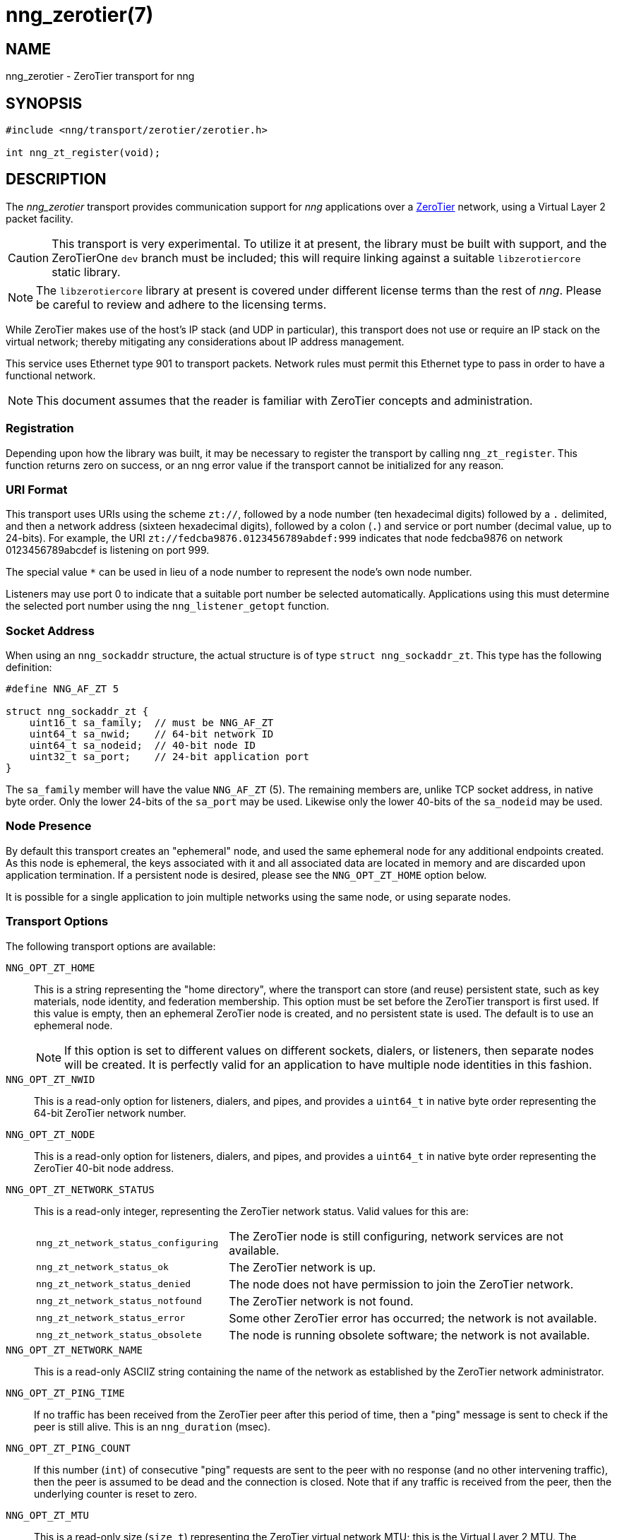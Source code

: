 = nng_zerotier(7)
//
// Copyright 2018 Staysail Systems, Inc. <info@staysail.tech>
// Copyright 2018 Capitar IT Group BV <info@capitar.com>
//
// This document is supplied under the terms of the MIT License, a
// copy of which should be located in the distribution where this
// file was obtained (LICENSE.txt).  A copy of the license may also be
// found online at https://opensource.org/licenses/MIT.
//

== NAME

nng_zerotier - ZeroTier transport for nng

== SYNOPSIS

[source,c]
----------
#include <nng/transport/zerotier/zerotier.h>

int nng_zt_register(void);
----------

== DESCRIPTION

The _nng_zerotier_ transport provides communication support for
_nng_ applications over a http://www.zerotier.com[ZeroTier] network,
using a Virtual Layer 2 packet facility.

CAUTION: This transport is very experimental.  To utilize it at
present, the library must be built with support, and the
ZeroTierOne `dev` branch must be included; this will require
linking against a suitable `libzerotiercore` static library.         

NOTE: The `libzerotiercore` library at present is covered under different
license terms than the rest of _nng_.  Please be careful to review
and adhere to the licensing terms.

While ZeroTier makes use of the host's IP stack (and UDP in particular),
this transport does not use or require an IP stack on the virtual
network; thereby mitigating any considerations about IP address management.

This service uses Ethernet type 901 to transport packets.  Network rules
must permit this Ethernet type to pass in order to have a functional
network.

NOTE: This document assumes that the reader is familiar with ZeroTier
concepts and administration.

=== Registration

Depending upon how the library was built, it may be necessary to
register the transport by calling `nng_zt_register`.  This function
returns zero on success, or an nng error value if the transport
cannot be initialized for any reason.

=== URI Format

This transport uses URIs using the scheme `zt://`, followed by a node
number (ten hexadecimal digits) followed by a `.` delimited, and then
a network address (sixteen hexadecimal digits), followed by a colon (`.`)
and service or port number (decimal value, up to 24-bits).
For example, the URI `zt://fedcba9876.0123456789abdef:999` indicates
that node fedcba9876 on network 0123456789abcdef is listening on port 999.

The special value `*` can be used in lieu of a node number to represent
the node's own node number.

Listeners may use port 0 to indicate that a suitable port
number be selected automatically. Applications using this must determine the
selected port number using the `nng_listener_getopt` function.

=== Socket Address

When using an `nng_sockaddr` structure, the actual structure is of type
`struct nng_sockaddr_zt`.  This type has the following definition:

[source,c]
--------
#define NNG_AF_ZT 5

struct nng_sockaddr_zt {
    uint16_t sa_family;  // must be NNG_AF_ZT
    uint64_t sa_nwid;    // 64-bit network ID
    uint64_t sa_nodeid;  // 40-bit node ID
    uint32_t sa_port;    // 24-bit application port
}
--------

The `sa_family` member will have the value `NNG_AF_ZT` (5).  The remaining
members are, unlike TCP socket address, in native byte order.  Only the
lower 24-bits of the `sa_port` may be used.  Likewise only the lower 40-bits
of the `sa_nodeid` may be used.

=== Node Presence

By default this transport creates an "ephemeral" node, and used the
same ephemeral node for any additional endpoints created.  As this node
is ephemeral, the keys associated with it and all associated data are
located in memory and are discarded upon application termination.  If
a persistent node is desired, please see the `NNG_OPT_ZT_HOME` option
below.

It is possible for a single application to join multiple networks
using the same node, or using separate nodes.

=== Transport Options

The following transport options are available:

`NNG_OPT_ZT_HOME`::

  This is a string representing the "home directory", where the transport
  can store (and reuse) persistent state, such as key materials, node
  identity, and federation membership.  This option must be set before the
  ZeroTier transport is first used.  If this value is empty, then an ephemeral
  ZeroTier node is created, and no persistent state is used.  The default
  is to use an ephemeral node.
+ 
NOTE: If this option is set to different values on different sockets,
dialers, or listeners, then separate nodes will be created.  It
is perfectly valid for an application to have multiple node identities
in this fashion.

`NNG_OPT_ZT_NWID`::

  This is a read-only option for listeners, dialers, and pipes, and
  provides a `uint64_t` in native byte order representing the 64-bit ZeroTier
  network number.

`NNG_OPT_ZT_NODE`::

  This is a read-only option for listeners, dialers, and pipes, and
  provides a `uint64_t` in native byte order representing the ZeroTier
  40-bit node address.

`NNG_OPT_ZT_NETWORK_STATUS`::

  This is a read-only integer, representing the ZeroTier network status.
  Valid values for this are:
+
[cols="1,2"]
|===

| `nng_zt_network_status_configuring`
| The ZeroTier node is still configuring, network services are not available.

| `nng_zt_network_status_ok`
| The ZeroTier network is up.

| `nng_zt_network_status_denied`
| The node does not have permission to join the ZeroTier network.

| `nng_zt_network_status_notfound`
| The ZeroTier network is not found.

| `nng_zt_network_status_error`
| Some other ZeroTier error has occurred; the network is not available.

| `nng_zt_network_status_obsolete`
| The node is running obsolete software; the network is not available.

|===


`NNG_OPT_ZT_NETWORK_NAME`::

  This is a read-only ASCIIZ string containing the name of the network
  as established by the ZeroTier network administrator.

`NNG_OPT_ZT_PING_TIME`::

   If no traffic has been received from the ZeroTier peer after this
   period of time, then a "ping" message is sent to check if the peer
   is still alive.  This is an `nng_duration` (msec).

`NNG_OPT_ZT_PING_COUNT`::

   If this number (`int`) of consecutive "ping" requests are sent to the
   peer with no response (and no other intervening traffic), then the
   peer is assumed to be dead and the connection is closed.  Note that
   if any traffic is received from the peer, then the underlying counter
   is reset to zero.

`NNG_OPT_ZT_MTU`::

   This is a read-only size (`size_t`) representing the ZeroTier virtual
   network MTU; this is the Virtual Layer 2 MTU.  The headers used by
   this transport and the protocols consume some of this for each message
   sent over the network.  (The transport uses 20-bytes of this, and each
   protocol may consume additional space, typically not more than 16-bytes.)

`NNG_OPT_ZT_ORBIT`::

   This is a write-only option that takes an array of two `uint64_t` values,
   indicating the ID of a ZeroTier "moon", and the node ID of the root server
   for that moon.  (The ID may be zero if the moon ID is the same as it's
   root server ID, which is conventional.)

`NNG_OPT_ZT_DEORBIT`::

   This write-only option takes a single `uint64_t` indicating the moon
   ID to "deorbit".  If the node is not already orbiting the moon, then
   this has no effect.
    
== SEE ALSO

<<nng#,nng(7)>>
